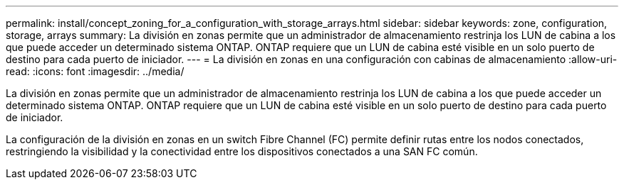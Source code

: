 ---
permalink: install/concept_zoning_for_a_configuration_with_storage_arrays.html 
sidebar: sidebar 
keywords: zone, configuration, storage, arrays 
summary: La división en zonas permite que un administrador de almacenamiento restrinja los LUN de cabina a los que puede acceder un determinado sistema ONTAP. ONTAP requiere que un LUN de cabina esté visible en un solo puerto de destino para cada puerto de iniciador. 
---
= La división en zonas en una configuración con cabinas de almacenamiento
:allow-uri-read: 
:icons: font
:imagesdir: ../media/


[role="lead"]
La división en zonas permite que un administrador de almacenamiento restrinja los LUN de cabina a los que puede acceder un determinado sistema ONTAP. ONTAP requiere que un LUN de cabina esté visible en un solo puerto de destino para cada puerto de iniciador.

La configuración de la división en zonas en un switch Fibre Channel (FC) permite definir rutas entre los nodos conectados, restringiendo la visibilidad y la conectividad entre los dispositivos conectados a una SAN FC común.
